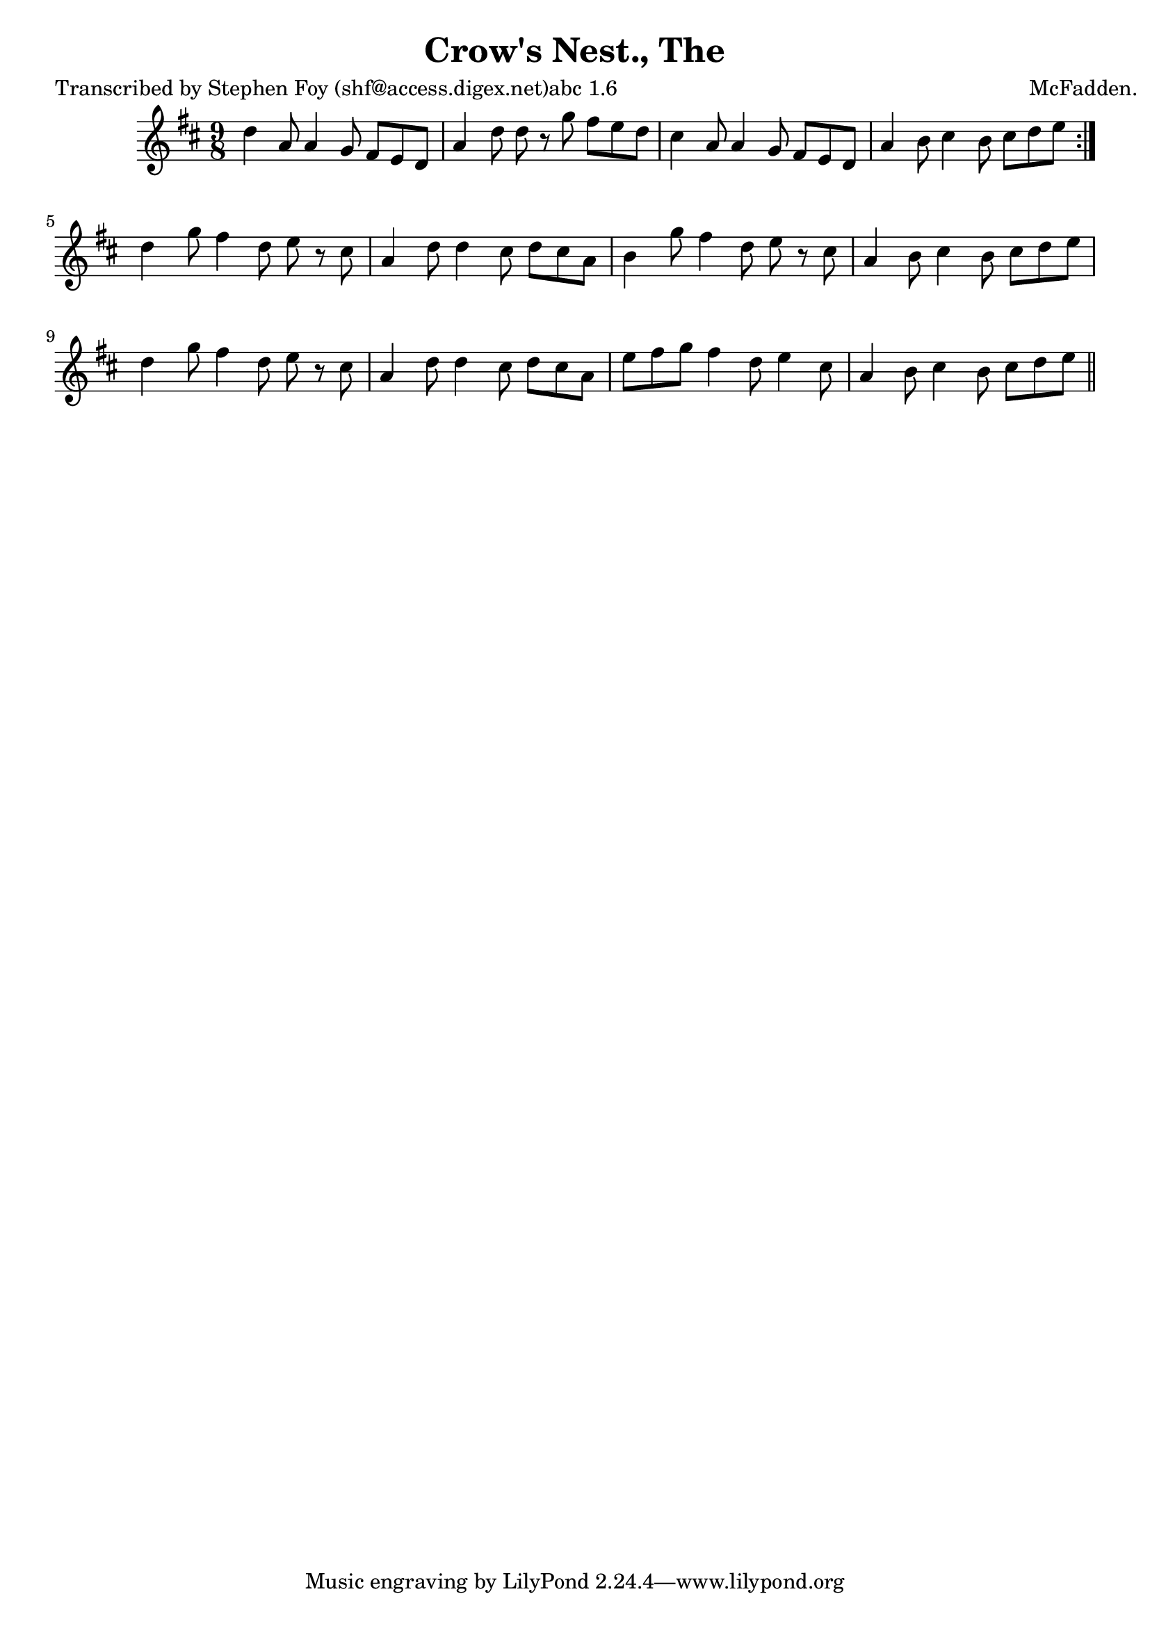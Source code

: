 
\version "2.16.2"
% automatically converted by musicxml2ly from xml/1167_sf.xml

%% additional definitions required by the score:
\language "english"


\header {
    poet = "Transcribed by Stephen Foy (shf@access.digex.net)abc 1.6"
    encoder = "abc2xml version 63"
    encodingdate = "2015-01-25"
    composer = "McFadden."
    title = "Crow's Nest., The"
    }

\layout {
    \context { \Score
        autoBeaming = ##f
        }
    }
PartPOneVoiceOne =  \relative d'' {
    \repeat volta 2 {
        \key d \major \time 9/8 d4 a8 a4 g8 fs8 [ e8 d8 ] | % 2
        a'4 d8 d8 r8 g8 fs8 [ e8 d8 ] | % 3
        cs4 a8 a4 g8 fs8 [ e8 d8 ] | % 4
        a'4 b8 cs4 b8 cs8 [ d8 e8 ] }
    | % 5
    d4 g8 fs4 d8 e8 r8 cs8 | % 6
    a4 d8 d4 cs8 d8 [ cs8 a8 ] | % 7
    b4 g'8 fs4 d8 e8 r8 cs8 | % 8
    a4 b8 cs4 b8 cs8 [ d8 e8 ] | % 9
    d4 g8 fs4 d8 e8 r8 cs8 | \barNumberCheck #10
    a4 d8 d4 cs8 d8 [ cs8 a8 ] | % 11
    e'8 [ fs8 g8 ] fs4 d8 e4 cs8 | % 12
    a4 b8 cs4 b8 cs8 [ d8 e8 ] \bar "||"
    }


% The score definition
\score {
    <<
        \new Staff <<
            \context Staff << 
                \context Voice = "PartPOneVoiceOne" { \PartPOneVoiceOne }
                >>
            >>
        
        >>
    \layout {}
    % To create MIDI output, uncomment the following line:
    %  \midi {}
    }


